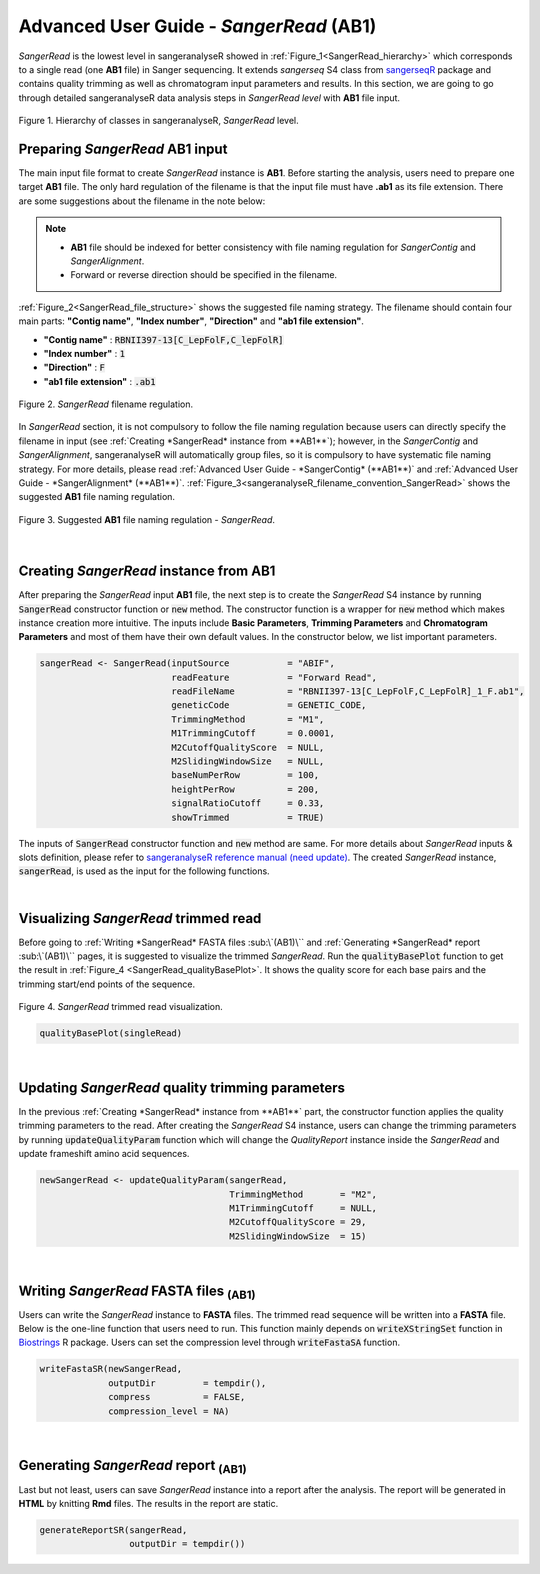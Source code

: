 Advanced User Guide - *SangerRead* (**AB1**)
============================================

*SangerRead* is the lowest level in sangeranalyseR showed in :ref:`Figure_1<SangerRead_hierarchy>` which corresponds to a single read (one **AB1** file) in Sanger sequencing. It extends *sangerseq* S4 class from `sangerseqR <https://www.bioconductor.org/packages/release/bioc/html/sangerseqR.html>`_ package and contains quality trimming as well as chromatogram input parameters and results. In this section, we are going to go through detailed sangeranalyseR data analysis steps in *SangerRead level* with **AB1** file input.

.. _SangerRead_hierarchy:
.. figure::  ../image/SangerRead_hierarchy.png
   :align:   center
   :scale:   20 %

   Figure 1. Hierarchy of classes in sangeranalyseR, *SangerRead* level.


Preparing *SangerRead* **AB1** input
------------------------------------
The main input file format to create *SangerRead* instance is **AB1**. Before starting the analysis, users need to prepare one target **AB1** file. The only hard regulation of the filename is that the input file must have **.ab1** as its file extension. There are some suggestions about the filename in the note below:

.. note::

    * **AB1** file should be indexed for better consistency with file naming regulation for *SangerContig* and *SangerAlignment*.
    * Forward or reverse direction should be specified in the filename.

:ref:`Figure_2<SangerRead_file_structure>` shows the suggested file naming strategy. The filename should contain four main parts: **"Contig name"**, **"Index number"**, **"Direction"** and **"ab1 file extension"**.

* **"Contig name"** :  :code:`RBNII397-13[C_LepFolF,C_lepFolR]`
* **"Index number"** :  :code:`1`
* **"Direction"** :  :code:`F`
* **"ab1 file extension"** :  :code:`.ab1`

.. _SangerRead_file_structure:
.. figure::  ../image/SangerRead_file_structure.png
   :align:   center
   :scale:   80 %

   Figure 2. *SangerRead* filename regulation.

In *SangerRead* section, it is not compulsory to follow the file naming regulation because users can directly specify the filename in input (see :ref:`Creating *SangerRead* instance from **AB1**`); however, in the *SangerContig* and *SangerAlignment*, sangeranalyseR will automatically group files, so it is compulsory to have systematic file naming strategy. For more details, please read :ref:`Advanced User Guide - *SangerContig* (**AB1**)` and :ref:`Advanced User Guide - *SangerAlignment* (**AB1**)`. :ref:`Figure_3<sangeranalyseR_filename_convention_SangerRead>` shows the suggested **AB1** file naming regulation.


.. _sangeranalyseR_filename_convention_SangerRead:
.. figure::  ../image/sangeranalyseR_filename_convention.png
   :align:   center
   :scale:   25 %

   Figure 3. Suggested **AB1** file naming regulation - *SangerRead*.


|

Creating *SangerRead* instance from **AB1**
-------------------------------------------

After preparing the *SangerRead* input **AB1** file, the next step is to create the *SangerRead* S4 instance by running :code:`SangerRead` constructor function or :code:`new` method. The constructor function is a wrapper for :code:`new` method which makes instance creation more intuitive. The inputs include **Basic Parameters**, **Trimming Parameters** and **Chromatogram Parameters** and most of them have their own default values. In the constructor below, we list important parameters.

.. code-block:: R

   sangerRead <- SangerRead(inputSource           = "ABIF",
                            readFeature           = "Forward Read",
                            readFileName          = "RBNII397-13[C_LepFolF,C_LepFolR]_1_F.ab1",
                            geneticCode           = GENETIC_CODE,
                            TrimmingMethod        = "M1",
                            M1TrimmingCutoff      = 0.0001,
                            M2CutoffQualityScore  = NULL,
                            M2SlidingWindowSize   = NULL,
                            baseNumPerRow         = 100,
                            heightPerRow          = 200,
                            signalRatioCutoff     = 0.33,
                            showTrimmed           = TRUE)


The inputs of :code:`SangerRead` constructor function and :code:`new` method are same. For more details about *SangerRead* inputs & slots definition, please refer to `sangeranalyseR reference manual (need update) <http://packages.python.org/an_example_pypi_project/>`_. The created *SangerRead* instance, :code:`sangerRead`, is used as the input for the following functions.

|

Visualizing *SangerRead* trimmed read
-------------------------------------
Before going to :ref:`Writing *SangerRead* FASTA files :sub:\`(AB1)\`` and :ref:`Generating *SangerRead* report :sub:\`(AB1)\`` pages, it is suggested to visualize the trimmed *SangerRead*. Run the :code:`qualityBasePlot` function to get the result in :ref:`Figure_4 <SangerRead_qualityBasePlot>`. It shows the quality score for each base pairs and the trimming start/end points of the sequence.


.. _SangerRead_qualityBasePlot:
.. figure::  ../image/SangerRead_qualityBasePlot.png
   :align:   center
   :scale:   30 %

   Figure 4. *SangerRead* trimmed read visualization.

.. code-block:: R

   qualityBasePlot(singleRead)

|

Updating *SangerRead* quality trimming parameters
-------------------------------------------------
In the previous :ref:`Creating *SangerRead* instance from **AB1**` part, the constructor function applies the quality trimming parameters to the read. After creating the *SangerRead* S4 instance, users can change the trimming parameters by running :code:`updateQualityParam` function which will change the *QualityReport* instance inside the *SangerRead* and update frameshift amino acid sequences.

.. code-block:: R

   newSangerRead <- updateQualityParam(sangerRead,
                                       TrimmingMethod       = "M2",
                                       M1TrimmingCutoff     = NULL,
                                       M2CutoffQualityScore = 29,
                                       M2SlidingWindowSize  = 15)

|



Writing *SangerRead* FASTA files :sub:`(AB1)`
-------------------------------------------------
Users can write the *SangerRead* instance to **FASTA** files. The trimmed read sequence will be written into a **FASTA** file. Below is the one-line function that users need to run. This function mainly depends on :code:`writeXStringSet` function in `Biostrings <https://bioconductor.org/packages/release/bioc/html/Biostrings.html>`_ R package. Users can set the compression level through :code:`writeFastaSA` function.

.. code-block:: R

   writeFastaSR(newSangerRead,
                outputDir         = tempdir(),
                compress          = FALSE,
                compression_level = NA)

|


Generating *SangerRead* report :sub:`(AB1)`
------------------------------------------------
Last but not least, users can save *SangerRead* instance into a report after the analysis. The report will be generated in **HTML** by knitting **Rmd** files. The results in the report are static.

.. code-block:: R

   generateReportSR(sangerRead,
                    outputDir = tempdir())
